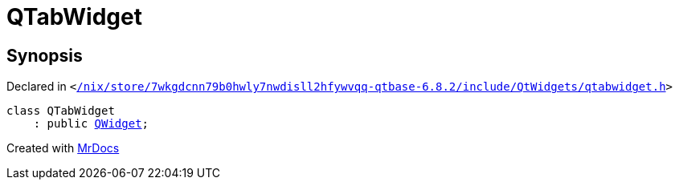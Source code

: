 [#QTabWidget]
= QTabWidget
:relfileprefix: 
:mrdocs:


== Synopsis

Declared in `&lt;https://github.com/PrismLauncher/PrismLauncher/blob/develop/launcher//nix/store/7wkgdcnn79b0hwly7nwdisll2hfywvqq-qtbase-6.8.2/include/QtWidgets/qtabwidget.h#L19[&sol;nix&sol;store&sol;7wkgdcnn79b0hwly7nwdisll2hfywvqq&hyphen;qtbase&hyphen;6&period;8&period;2&sol;include&sol;QtWidgets&sol;qtabwidget&period;h]&gt;`

[source,cpp,subs="verbatim,replacements,macros,-callouts"]
----
class QTabWidget
    : public xref:QWidget.adoc[QWidget];
----






[.small]#Created with https://www.mrdocs.com[MrDocs]#
